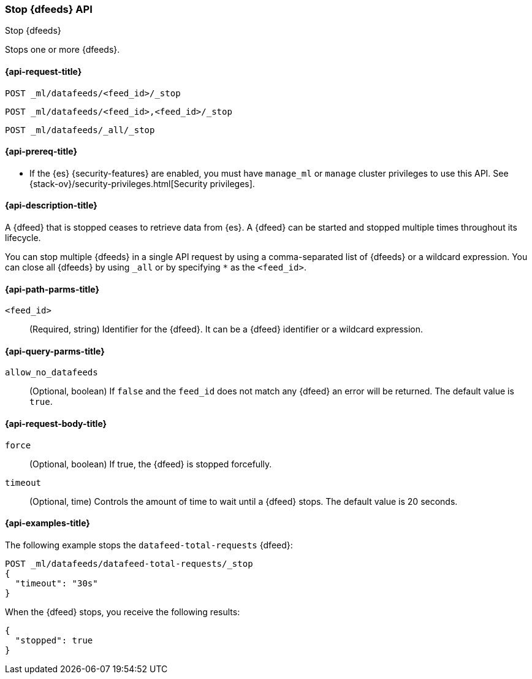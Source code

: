 [role="xpack"]
[testenv="platinum"]
[[ml-stop-datafeed]]
=== Stop {dfeeds} API

[subs="attributes"]
++++
<titleabbrev>Stop {dfeeds}</titleabbrev>
++++

Stops one or more {dfeeds}.

[[ml-stop-datafeed-request]]
==== {api-request-title}

`POST _ml/datafeeds/<feed_id>/_stop` +

`POST _ml/datafeeds/<feed_id>,<feed_id>/_stop` +

`POST _ml/datafeeds/_all/_stop`

[[ml-stop-datafeed-prereqs]]
==== {api-prereq-title}

* If the {es} {security-features} are enabled, you must have `manage_ml` or
`manage` cluster privileges to use this API. See
{stack-ov}/security-privileges.html[Security privileges].

[[ml-stop-datafeed-desc]]
==== {api-description-title}

A {dfeed} that is stopped ceases to retrieve data from {es}.
A {dfeed} can be started and stopped multiple times throughout its lifecycle.

You can stop multiple {dfeeds} in a single API request by using a
comma-separated list of {dfeeds} or a wildcard expression. You can close all
{dfeeds} by using `_all` or by specifying `*` as the `<feed_id>`.

[[ml-stop-datafeed-path-parms]]
==== {api-path-parms-title}

`<feed_id>`::
  (Required, string) Identifier for the {dfeed}. It can be a {dfeed} identifier
  or a wildcard expression.

[[ml-stop-datafeed-query-parms]]
==== {api-query-parms-title}

`allow_no_datafeeds`::
  (Optional, boolean) If `false` and the `feed_id` does not match any {dfeed} an 
  error will be returned. The default value is `true`.

[[ml-stop-datafeed-request-body]]
==== {api-request-body-title}

`force`::
  (Optional, boolean) If true, the {dfeed} is stopped forcefully.

`timeout`::
  (Optional, time) Controls the amount of time to wait until a {dfeed} stops.
  The default value is 20 seconds.

[[ml-stop-datafeed-example]]
==== {api-examples-title}

The following example stops the `datafeed-total-requests` {dfeed}:

[source,js]
--------------------------------------------------
POST _ml/datafeeds/datafeed-total-requests/_stop
{
  "timeout": "30s"
}
--------------------------------------------------
// CONSOLE
// TEST[skip:setup:server_metrics_startdf]

When the {dfeed} stops, you receive the following results:

[source,js]
----
{
  "stopped": true
}
----
// TESTRESPONSE
